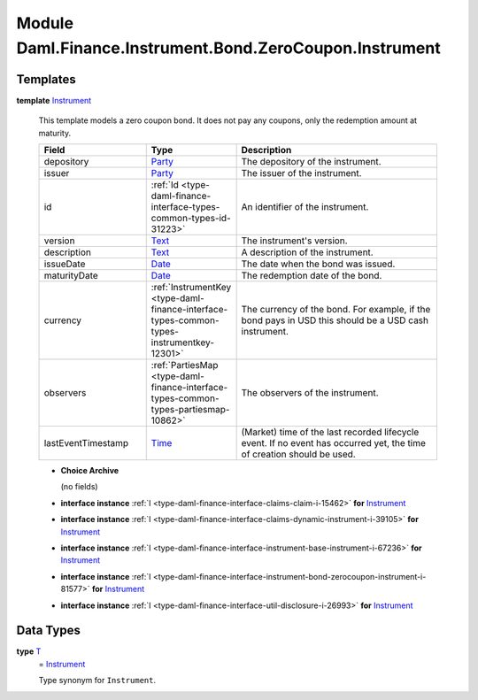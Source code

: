 .. Copyright (c) 2022 Digital Asset (Switzerland) GmbH and/or its affiliates. All rights reserved.
.. SPDX-License-Identifier: Apache-2.0

.. _module-daml-finance-instrument-bond-zerocoupon-instrument-52804:

Module Daml.Finance.Instrument.Bond.ZeroCoupon.Instrument
=========================================================

Templates
---------

.. _type-daml-finance-instrument-bond-zerocoupon-instrument-instrument-53619:

**template** `Instrument <type-daml-finance-instrument-bond-zerocoupon-instrument-instrument-53619_>`_

  This template models a zero coupon bond\.
  It does not pay any coupons, only the redemption amount at maturity\.

  .. list-table::
     :widths: 15 10 30
     :header-rows: 1

     * - Field
       - Type
       - Description
     * - depository
       - `Party <https://docs.daml.com/daml/stdlib/Prelude.html#type-da-internal-lf-party-57932>`_
       - The depository of the instrument\.
     * - issuer
       - `Party <https://docs.daml.com/daml/stdlib/Prelude.html#type-da-internal-lf-party-57932>`_
       - The issuer of the instrument\.
     * - id
       - :ref:`Id <type-daml-finance-interface-types-common-types-id-31223>`
       - An identifier of the instrument\.
     * - version
       - `Text <https://docs.daml.com/daml/stdlib/Prelude.html#type-ghc-types-text-51952>`_
       - The instrument's version\.
     * - description
       - `Text <https://docs.daml.com/daml/stdlib/Prelude.html#type-ghc-types-text-51952>`_
       - A description of the instrument\.
     * - issueDate
       - `Date <https://docs.daml.com/daml/stdlib/Prelude.html#type-da-internal-lf-date-32253>`_
       - The date when the bond was issued\.
     * - maturityDate
       - `Date <https://docs.daml.com/daml/stdlib/Prelude.html#type-da-internal-lf-date-32253>`_
       - The redemption date of the bond\.
     * - currency
       - :ref:`InstrumentKey <type-daml-finance-interface-types-common-types-instrumentkey-12301>`
       - The currency of the bond\. For example, if the bond pays in USD this should be a USD cash instrument\.
     * - observers
       - :ref:`PartiesMap <type-daml-finance-interface-types-common-types-partiesmap-10862>`
       - The observers of the instrument\.
     * - lastEventTimestamp
       - `Time <https://docs.daml.com/daml/stdlib/Prelude.html#type-da-internal-lf-time-63886>`_
       - (Market) time of the last recorded lifecycle event\. If no event has occurred yet, the time of creation should be used\.

  + **Choice Archive**

    (no fields)

  + **interface instance** :ref:`I <type-daml-finance-interface-claims-claim-i-15462>` **for** `Instrument <type-daml-finance-instrument-bond-zerocoupon-instrument-instrument-53619_>`_

  + **interface instance** :ref:`I <type-daml-finance-interface-claims-dynamic-instrument-i-39105>` **for** `Instrument <type-daml-finance-instrument-bond-zerocoupon-instrument-instrument-53619_>`_

  + **interface instance** :ref:`I <type-daml-finance-interface-instrument-base-instrument-i-67236>` **for** `Instrument <type-daml-finance-instrument-bond-zerocoupon-instrument-instrument-53619_>`_

  + **interface instance** :ref:`I <type-daml-finance-interface-instrument-bond-zerocoupon-instrument-i-81577>` **for** `Instrument <type-daml-finance-instrument-bond-zerocoupon-instrument-instrument-53619_>`_

  + **interface instance** :ref:`I <type-daml-finance-interface-util-disclosure-i-26993>` **for** `Instrument <type-daml-finance-instrument-bond-zerocoupon-instrument-instrument-53619_>`_

Data Types
----------

.. _type-daml-finance-instrument-bond-zerocoupon-instrument-t-99417:

**type** `T <type-daml-finance-instrument-bond-zerocoupon-instrument-t-99417_>`_
  \= `Instrument <type-daml-finance-instrument-bond-zerocoupon-instrument-instrument-53619_>`_

  Type synonym for ``Instrument``\.
